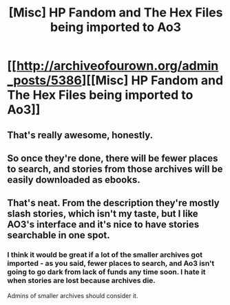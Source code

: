 #+TITLE: [Misc] HP Fandom and The Hex Files being imported to Ao3

* [[http://archiveofourown.org/admin_posts/5386][[Misc] HP Fandom and The Hex Files being imported to Ao3]]
:PROPERTIES:
:Author: t1mepiece
:Score: 8
:DateUnix: 1470321021.0
:DateShort: 2016-Aug-04
:FlairText: Misc
:END:

** That's really awesome, honestly.
:PROPERTIES:
:Author: girlikecupcake
:Score: 2
:DateUnix: 1470327286.0
:DateShort: 2016-Aug-04
:END:


** So once they're done, there will be fewer places to search, and stories from those archives will be easily downloaded as ebooks.
:PROPERTIES:
:Author: t1mepiece
:Score: 1
:DateUnix: 1470321086.0
:DateShort: 2016-Aug-04
:END:


** That's neat. From the description they're mostly slash stories, which isn't my taste, but I like AO3's interface and it's nice to have stories searchable in one spot.
:PROPERTIES:
:Author: LocalMadman
:Score: 1
:DateUnix: 1470328916.0
:DateShort: 2016-Aug-04
:END:

*** I think it would be great if a lot of the smaller archives got imported - as you said, fewer places to search, and Ao3 isn't going to go dark from lack of funds any time soon. I hate it when stories are lost because archives die.

Admins of smaller archives should consider it.
:PROPERTIES:
:Author: t1mepiece
:Score: 3
:DateUnix: 1470334782.0
:DateShort: 2016-Aug-04
:END:
